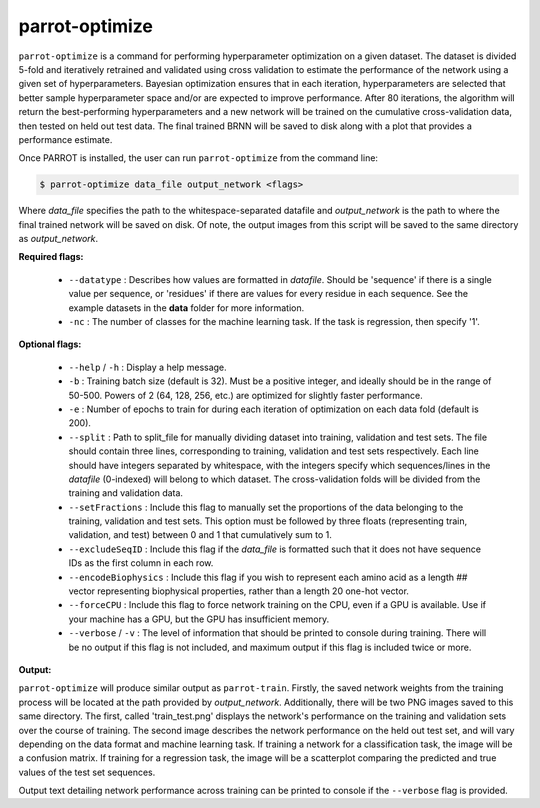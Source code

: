 parrot-optimize
===============

``parrot-optimize`` is a command for performing hyperparameter optimization on a given dataset. The dataset is divided 5-fold and iteratively retrained and validated using cross validation to estimate the performance of the network using a given set of hyperparameters. Bayesian optimization ensures that in each iteration, hyperparameters are selected that better sample hyperparameter space and/or are expected to improve performance. After 80 iterations, the algorithm will return the best-performing hyperparameters and a new network will be trained on the cumulative cross-validation data, then tested on held out test data. The final trained BRNN will be saved to disk along with a plot that provides a performance estimate.

Once PARROT is installed, the user can run ``parrot-optimize`` from the command line:

.. code-block::
	
	$ parrot-optimize data_file output_network <flags>

Where `data_file` specifies the path to the whitespace-separated datafile and `output_network` is the path to where the final trained network will be saved on disk. Of note, the output images from this script will be saved to the same directory as `output_network`.

**Required flags:**

	*  ``--datatype`` : Describes how values are formatted in `datafile`. Should be 'sequence' if there is a single value per sequence, or 'residues' if there are values for every residue in each sequence. See the example datasets in the **data** folder for more information.
	*  ``-nc`` : The number of classes for the machine learning task. If the task is regression, then specify '1'.

**Optional flags:**

	*  ``--help`` / ``-h`` : Display a help message.
	*  ``-b`` : Training batch size (default is 32). Must be a positive integer, and ideally should be in the range of 50-500. Powers of 2 (64, 128, 256, etc.) are optimized for slightly faster performance.
	*  ``-e`` : Number of epochs to train for during each iteration of optimization on each data fold (default is 200).
	*  ``--split`` : Path to split_file for manually dividing dataset into training, validation and test sets. The file should contain three lines, corresponding to training, validation and test sets respectively. Each line should have integers separated by whitespace, with the integers specify which sequences/lines in the `datafile` (0-indexed) will belong to which dataset. The cross-validation folds will be divided from the training and validation data.
	*  ``--setFractions`` : Include this flag to manually set the proportions of the data belonging to the training, validation and test sets. This option must be followed by three floats (representing train, validation, and test) between 0 and 1 that cumulatively sum to 1.
	*  ``--excludeSeqID`` : Include this flag if the `data_file` is formatted such that it does not have sequence IDs as the first column in each row.
	*  ``--encodeBiophysics`` : Include this flag if you wish to represent each amino acid as a length ## vector representing biophysical properties, rather than a length 20 one-hot vector.
	*  ``--forceCPU`` : Include this flag to force network training on the CPU, even if a GPU is available. Use if your machine has a GPU, but the GPU has insufficient memory.
	*  ``--verbose`` / ``-v`` : The level of information that should be printed to console during training. There will be no output if this flag is not included, and maximum output if this flag is included twice or more.

**Output:**

``parrot-optimize`` will produce similar output as ``parrot-train``. Firstly, the saved network weights from the training process will be located at the path provided by `output_network`. Additionally, there will be two PNG images saved to this same directory. The first, called 'train_test.png' displays the network's performance on the training and validation sets over the course of training. The second image describes the network performance on the held out test set, and will vary depending on the data format and machine learning task. If training a network for a classification task, the image will be a confusion matrix. If training for a regression task, the image will be a scatterplot comparing the predicted and true values of the test set sequences.

Output text detailing network performance across training can be printed to console if the ``--verbose`` flag is provided.
